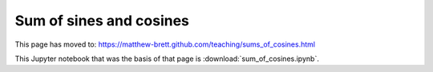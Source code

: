 ########################
Sum of sines and cosines
########################

This page has moved to: https://matthew-brett.github.com/teaching/sums_of_cosines.html

This Jupyter notebook that was the basis of that page is
:download:`sum_of_cosines.ipynb`.
